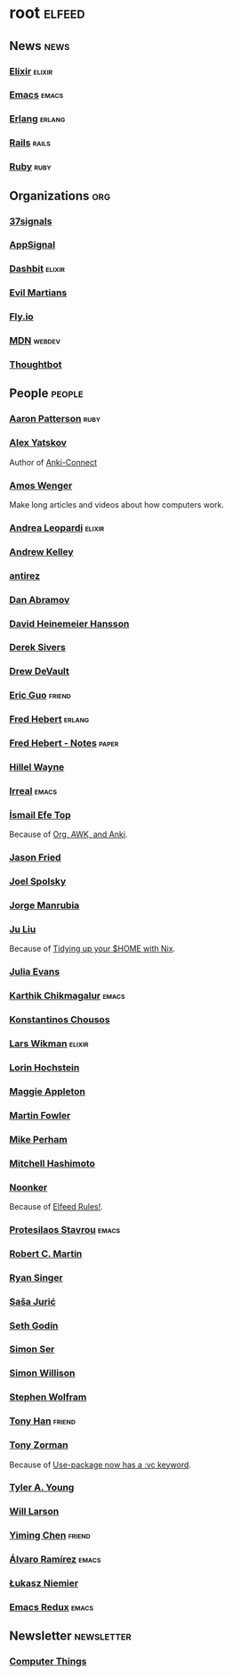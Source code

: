 * root                                                               :elfeed:
** News                                                         :news:
*** [[https://elixir-lang.org/atom.xml][Elixir]]                                                         :elixir:
*** [[https://sachachua.com/blog/category/emacs-news/feed][Emacs]]                                                             :emacs:
*** [[https://www.erlang.org/blog.xml][Erlang]]                                                         :erlang:
*** [[https://world.hey.com/this.week.in.rails/feed.atom][Rails]]                                                             :rails:
*** [[https://www.ruby-lang.org/en/feeds/news.rss][Ruby]]                                                             :ruby:

** Organizations                                                       :org:
*** [[https://dev.37signals.com/feed/posts.xml][37signals]]
*** [[https://blog.appsignal.com/feed.xml][AppSignal]]
*** [[https://dashbit.co/feed][Dashbit]]                                                          :elixir:
*** [[https://evilmartians.com/chronicles.atom][Evil Martians]]
*** [[https://fly.io/blog/feed.xml][Fly.io]]
*** [[https://developer.mozilla.org/en-US/blog/rss.xml][MDN]]                                                              :webdev:
*** [[https://feeds.feedburner.com/GiantRobotsSmashingIntoOtherGiantRobots][Thoughtbot]]

** People                                                            :people:
*** [[https://tenderlovemaking.com/atom.xml][Aaron Patterson]]                                                    :ruby:
*** [[https://foosoft.net/feeds/posts.xml][Alex Yatskov]]
Author of [[https://foosoft.net/projects/anki-connect/][Anki-Connect]]

*** [[https://fasterthanli.me/index.xml][Amos Wenger]]
Make long articles and videos about how computers work.

*** [[https://andrealeopardi.com/feed.xml][Andrea Leopardi]]                                                  :elixir:
*** [[https://andrewkelley.me/rss.xml][Andrew Kelley]]
*** [[http://antirez.com/rss][antirez]]
*** [[https://overreacted.io/rss.xml][Dan Abramov]]
*** [[https://world.hey.com/dhh/feed.atom][David Heinemeier Hansson]]
*** [[https://sive.rs/en.atom][Derek Sivers]]
*** [[https://drewdevault.com/blog/index.xml][Drew DeVault]]
*** [[https://blog.cloud-mes.com/atom.xml][Eric Guo]]                                                         :friend:
*** [[https://ferd.ca/feed.rss][Fred Hebert]]                                                      :erlang:
*** [[https://ferd.ca/notes/feed.rss][Fred Hebert - Notes]]                                               :paper:
*** [[https://www.hillelwayne.com/index.xml][Hillel Wayne]]
*** [[https://irreal.org/blog/?feed=rss2][Irreal]]                                                            :emacs:
*** [[https://ismailefe.org/feed.xml][İsmail Efe Top]]
Because of [[https://ismailefe.org/blog/org-awk-anki/][Org, AWK, and Anki]].

*** [[https://world.hey.com/jason/feed.atom][Jason Fried]]
*** [[https://www.joelonsoftware.com/feed/][Joel Spolsky]]
*** [[https://world.hey.com/jorge/feed.atom][Jorge Manrubia]]
*** [[https://juliu.is/rss.xml][Ju Liu]]
Because of [[https://juliu.is/tidying-your-home-with-nix/][Tidying up your $HOME with Nix]].

*** [[https://jvns.ca/atom.xml][Julia Evans]]
*** [[https://karthinks.com/index.xml][Karthik Chikmagalur]]                                               :emacs:
*** [[https://kchousos.github.io/index.xml][Konstantinos Chousos]]
*** [[https://underjord.io/feed.xml][Lars Wikman]]                                                      :elixir:
*** [[https://surfingcomplexity.blog/feed/][Lorin Hochstein]]
*** [[https://maggieappleton.com/rss.xml][Maggie Appleton]]
*** [[https://martinfowler.com/feed.atom][Martin Fowler]]
*** [[https://www.mikeperham.com/index.xml][Mike Perham]]
*** [[https://mitchellh.com/feed.xml][Mitchell Hashimoto]]
*** [[https://noonker.github.io/index.xml][Noonker]]
Because of [[https://noonker.github.io/posts/2020-04-22-elfeed/][Elfeed Rules!]].

*** [[https://protesilaos.com/master.xml][Protesilaos Stavrou]]                                               :emacs:
*** [[https://blog.cleancoder.com/atom.xml][Robert C. Martin]]
*** [[https://www.feltpresence.com/rss/][Ryan Singer]]
*** [[https://www.theerlangelist.com/rss][Saša Jurić]]
*** [[https://feeds.feedblitz.com/sethsblog][Seth Godin]]
*** [[https://emersion.fr/blog/atom.xml][Simon Ser]]
*** [[https://simonwillison.net/atom/entries/][Simon Willison]]
*** [[https://writings.stephenwolfram.com/feed/][Stephen Wolfram]]
*** [[https://tonyhan.dev/feed][Tony Han]]                                                         :friend:
*** [[https://tony-zorman.com/atom.xml][Tony Zorman]]
Because of [[https://tony-zorman.com/posts/use-package-vc.html][Use-package now has a :vc keyword]].

*** [[https://tylerayoung.com/feed.xml][Tyler A. Young]]
*** [[https://lethain.com/feeds.xml][Will Larson]]
*** [[https://yiming.dev/rss.xml][Yiming Chen]]                                                      :friend:
*** [[https://xenodium.com/rss.xml][Álvaro Ramírez]]                                                    :emacs:
*** [[https://hauleth.dev/atom.xml][Łukasz Niemier]]
*** [[https://emacsredux.com/atom.xml][Emacs Redux]]                                                       :emacs:

** Newsletter                                                    :newsletter:
*** [[https://buttondown.email/hillelwayne/rss][Computer Things]]
